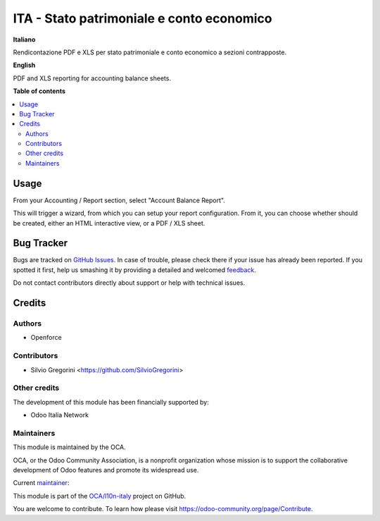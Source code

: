 ==========================================
ITA - Stato patrimoniale e conto economico
==========================================

.. !!!!!!!!!!!!!!!!!!!!!!!!!!!!!!!!!!!!!!!!!!!!!!!!!!!!
   !! This file is generated by oca-gen-addon-readme !!
   !! changes will be overwritten.                   !!
   !!!!!!!!!!!!!!!!!!!!!!!!!!!!!!!!!!!!!!!!!!!!!!!!!!!!

.. |badge1| image:: https://img.shields.io/badge/maturity-Beta-yellow.png
    :target: https://odoo-community.org/page/development-status
    :alt: Beta
.. |badge2| image:: https://img.shields.io/badge/licence-AGPL--3-blue.png
    :target: http://www.gnu.org/licenses/agpl-3.0-standalone.html
    :alt: License: AGPL-3
.. |badge3| image:: https://img.shields.io/badge/github-OCA%2Fl10n--italy-lightgray.png?logo=github
    :target: https://github.com/OCA/l10n-italy/tree/11.0/l10n_it_account_balance_report
    :alt: OCA/l10n-italy
.. |badge4| image:: https://img.shields.io/badge/weblate-Translate%20me-F47D42.png
    :target: https://translation.odoo-community.org/projects/l10n-italy-11-0/l10n-italy-11-0-l10n_it_account_balance_report
    :alt: Translate me on Weblate
.. |badge5| image:: https://img.shields.io/badge/runbot-Try%20me-875A7B.png
    :target: https://runbot.odoo-community.org/runbot/122/11.0
    :alt: Try me on Runbot

|badge1| |badge2| |badge3| |badge4| |badge5| 

**Italiano**

Rendicontazione PDF e XLS per stato patrimoniale e conto economico a sezioni contrapposte.

**English**

PDF and XLS reporting for accounting balance sheets.

**Table of contents**

.. contents::
   :local:

Usage
=====

From your Accounting / Report section, select "Account Balance Report".

This will trigger a wizard, from which you can setup your report configuration.
From it, you can choose whether should be created, either an HTML interactive view, or a PDF / XLS sheet.

Bug Tracker
===========

Bugs are tracked on `GitHub Issues <https://github.com/OCA/l10n-italy/issues>`_.
In case of trouble, please check there if your issue has already been reported.
If you spotted it first, help us smashing it by providing a detailed and welcomed
`feedback <https://github.com/OCA/l10n-italy/issues/new?body=module:%20l10n_it_account_balance_report%0Aversion:%2011.0%0A%0A**Steps%20to%20reproduce**%0A-%20...%0A%0A**Current%20behavior**%0A%0A**Expected%20behavior**>`_.

Do not contact contributors directly about support or help with technical issues.

Credits
=======

Authors
~~~~~~~

* Openforce

Contributors
~~~~~~~~~~~~

* Silvio Gregorini <https://github.com/SilvioGregorini>

Other credits
~~~~~~~~~~~~~

The development of this module has been financially supported by:

* Odoo Italia Network

Maintainers
~~~~~~~~~~~

This module is maintained by the OCA.

.. image:: https://odoo-community.org/logo.png
   :alt: Odoo Community Association
   :target: https://odoo-community.org

OCA, or the Odoo Community Association, is a nonprofit organization whose
mission is to support the collaborative development of Odoo features and
promote its widespread use.

.. |maintainer-SilvioGregorini| image:: https://github.com/SilvioGregorini.png?size=40px
    :target: https://github.com/SilvioGregorini
    :alt: SilvioGregorini

Current `maintainer <https://odoo-community.org/page/maintainer-role>`__:

|maintainer-SilvioGregorini| 

This module is part of the `OCA/l10n-italy <https://github.com/OCA/l10n-italy/tree/11.0/l10n_it_account_balance_report>`_ project on GitHub.

You are welcome to contribute. To learn how please visit https://odoo-community.org/page/Contribute.
